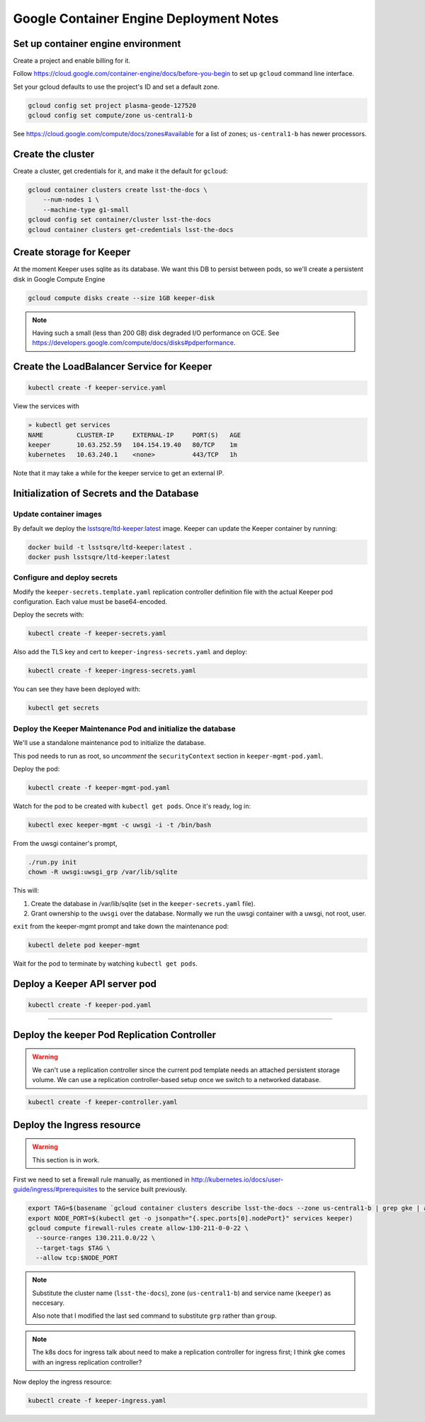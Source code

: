 ########################################
Google Container Engine Deployment Notes
########################################

Set up container engine environment
===================================

Create a project and enable billing for it.

Follow https://cloud.google.com/container-engine/docs/before-you-begin to set up ``gcloud`` command line interface.

Set your gcloud defaults to use the project's ID and set a default zone.

.. code-block:: bash

   gcloud config set project plasma-geode-127520
   gcloud config set compute/zone us-central1-b

See https://cloud.google.com/compute/docs/zones#available for a list of zones; ``us-central1-b`` has newer processors.

Create the cluster
==================

Create a cluster, get credentials for it, and make it the default for ``gcloud``:

.. code-block:: bash

   gcloud container clusters create lsst-the-docs \
       --num-nodes 1 \
       --machine-type g1-small
   gcloud config set container/cluster lsst-the-docs
   gcloud container clusters get-credentials lsst-the-docs

Create storage for Keeper
=========================

At the moment Keeper uses sqlite as its database.
We want this DB to persist between pods, so we'll create a persistent disk in Google Compute Engine

.. code-block:: bash

   gcloud compute disks create --size 1GB keeper-disk

.. note::

   Having such a small (less than 200 GB) disk degraded I/O performance on GCE.
   See https://developers.google.com/compute/docs/disks#pdperformance.

Create the LoadBalancer Service for Keeper
==========================================

.. code-block:: bash

   kubectl create -f keeper-service.yaml

View the services with

.. code-block:: bash

   » kubectl get services
   NAME         CLUSTER-IP     EXTERNAL-IP     PORT(S)   AGE
   keeper       10.63.252.59   104.154.19.40   80/TCP    1m
   kubernetes   10.63.240.1    <none>          443/TCP   1h

Note that it may take a while for the keeper service to get an external IP.

Initialization of Secrets and the Database
==========================================

Update container images
-----------------------

By default we deploy the `lsstsqre/ltd-keeper:latest <https://hub.docker.com/r/lsstsqre/ltd-keeper/>`_ image.
Keeper can update the Keeper container by running:

.. code-block:: bash

   docker build -t lsstsqre/ltd-keeper:latest .
   docker push lsstsqre/ltd-keeper:latest

Configure and deploy secrets
----------------------------

Modify the ``keeper-secrets.template.yaml`` replication controller definition file with the actual Keeper pod configuration.
Each value must be base64-encoded.

Deploy the secrets with:

.. code-block:: bash

   kubectl create -f keeper-secrets.yaml

Also add the TLS key and cert to ``keeper-ingress-secrets.yaml`` and deploy:

.. code-block:: bash

   kubectl create -f keeper-ingress-secrets.yaml

You can see they have been deployed with:

.. code-block:: bash

   kubectl get secrets

Deploy the Keeper Maintenance Pod and initialize the database
-------------------------------------------------------------

We'll use a standalone maintenance pod to initialize the database.

This pod needs to run as root, so *uncomment* the ``securityContext`` section in ``keeper-mgmt-pod.yaml``.

Deploy the pod:

.. code-block:: bash

   kubectl create -f keeper-mgmt-pod.yaml

Watch for the pod to be created with ``kubectl get pods``.
Once it's ready, log in:

.. code-block:: bash

   kubectl exec keeper-mgmt -c uwsgi -i -t /bin/bash

From the uwsgi container's prompt,

.. code-block:: bash

   ./run.py init
   chown -R uwsgi:uwsgi_grp /var/lib/sqlite

This will:

1. Create the database in /var/lib/sqlite (set in the ``keeper-secrets.yaml`` file).
2. Grant ownership to the ``uwsgi`` over the database. Normally we run the uwsgi container with a uwsgi, not root, user.

``exit`` from the keeper-mgmt prompt and take down the maintenance pod:

.. code-block:: bash

   kubectl delete pod keeper-mgmt

Wait for the pod to terminate by watching ``kubectl get pods``.

Deploy a Keeper API server pod
==============================

.. code-block:: bash

   kubectl create -f keeper-pod.yaml

****

Deploy the keeper Pod Replication Controller
============================================

.. warning::

   We can't use a replication controller since the current pod template needs an attached persistent storage volume.
   We can use a replication controller-based setup once we switch to a networked database.

.. code-block:: bash

   kubectl create -f keeper-controller.yaml

Deploy the Ingress resource
===========================

.. warning::

   This section is in work.

First we need to set a firewall rule manually, as mentioned in http://kubernetes.io/docs/user-guide/ingress/#prerequisites to the service built previously.

.. code-block:: bash

   export TAG=$(basename `gcloud container clusters describe lsst-the-docs --zone us-central1-b | grep gke | awk '{print $2}'` | sed -e s/grp/node/)
   export NODE_PORT=$(kubectl get -o jsonpath="{.spec.ports[0].nodePort}" services keeper)
   gcloud compute firewall-rules create allow-130-211-0-0-22 \
     --source-ranges 130.211.0.0/22 \
     --target-tags $TAG \
     --allow tcp:$NODE_PORT

.. note::
   
   Substitute the cluster name (``lsst-the-docs``), zone (``us-central1-b``) and service name (``keeper``) as neccesary.

   Also note that I modified the last sed command to substitute ``grp`` rather than ``group``.

.. note::

   The k8s docs for ingress talk about need to make a replication controller for ingress first; I think gke comes with an ingress replication controller?

Now deploy the ingress resource:

.. code-block:: bash

   kubectl create -f keeper-ingress.yaml
